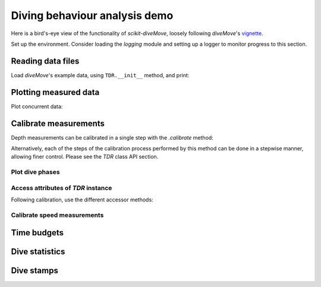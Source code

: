 ================================
 Diving behaviour analysis demo
================================

Here is a bird's-eye view of the functionality of `scikit-diveMove`,
loosely following `diveMove`'s `vignette`_.

.. _vignette: https://cran.r-project.org/web/packages/diveMove/vignettes/diveMove.pdf

Set up the environment.  Consider loading the `logging` module and setting
up a logger to monitor progress to this section.

.. jupyter-execute::

   # Set up
   import numpy as np
   import pandas as pd
   import skdiveMove as skdive

   # For figure sizes
   _FIG1X1 = (11, 5)
   _FIG2X1 = (10, 8)
   _FIG3X1 = (11, 11)

   pd.set_option("display.precision", 3)
   np.set_printoptions(precision=3, sign="+")
   %matplotlib inline


Reading data files
==================

Load `diveMove`'s example data, using ``TDR.__init__`` method, and print:

.. jupyter-execute::
   :linenos:

   rstr = ("""system.file(file.path("data", "dives.csv"), """
           """package="diveMove", mustWork=TRUE)""")
   # Access `rpy2`'s R instance directly from `tdr` module
   data_path = skdive.tdr.robjs.r(rstr)[0]
   tdrX = skdive.TDR(data_path, sep=";", compression="bz2", has_speed=True)
   print(tdrX)

   # Access measured data
   tdrX.get_depth("measured")

   # Or simply use function ``skdive.get_diveMove_sample_data`` to do the
   # same with this particular data set.


Plotting measured data
======================

.. jupyter-execute::
   :linenos:

   tdrX.plot(xlim=["2002-01-05 21:00:00", "2002-01-06 04:10:00"],
             depth_lim=[95, -1], figsize=_FIG1X1);

Plot concurrent data:

.. jupyter-execute::
   :linenos:

   ccvars = ["light", "speed"]
   tdrX.plot(xlim=["2002-01-05 21:00:00", "2002-01-06 04:10:00"],
             depth_lim=[95, -1], concur_vars=ccvars, figsize=_FIG3X1);


Calibrate measurements
======================

Depth measurements can be calibrated in a single step with the `.calibrate`
method:

.. jupyter-execute::
   :linenos:

   # Helper dict to set parameter values
   pars = {"offset_zoc": 3,
           "dry_thr": 70,
           "wet_thr": 3610,
           "dive_thr": 3,
           "dive_model": "unimodal",
           "smooth_par": 0.1,
           "knot_factor": 3,
           "descent_crit_q": 0,
           "ascent_crit_q": 0}

   # Apply zero-offset correction with the "offset" method, and set other
   # parameters for detection of wet/dry phases and dive phases
   tdrX.calibrate(zoc_method="offset", offset=pars["offset_zoc"],
                  dry_thr=pars["dry_thr"],
                  wet_thr=pars["wet_thr"],
                  dive_thr=pars["dive_thr"],
                  dive_model=pars["dive_model"],
                  smooth_par=pars["smooth_par"],
                  knot_factor=pars["knot_factor"],
                  descent_crit_q=pars["descent_crit_q"],
                  ascent_crit_q=pars["ascent_crit_q"])

   # Plot ZOC job
   tdrX.plot_zoc(xlim=["2002-01-05 21:00:00", "2002-01-06 04:10:00"],
                 figsize=(13, 6));

Alternatively, each of the steps of the calibration process performed by
this method can be done in a stepwise manner, allowing finer control.
Please see the `TDR` class API section.


Plot dive phases
----------------

.. jupyter-execute::
   :linenos:

   tdrX.plot_phases(diveNo=list(range(250, 300)), surface=True, figsize=_FIG1X1);

.. jupyter-execute::
   :linenos:

   # Plot dive model for a dive
   tdrX.plot_dive_model(diveNo=20, figsize=(10, 10));


Access attributes of `TDR` instance
-----------------------------------

Following calibration, use the different accessor methods:

.. jupyter-execute::

   # Time series of the wet/dry phases
   print(tdrX.get_wet_activity("phases"))

.. jupyter-execute::

   print(tdrX.get_wet_activity("dry_thr"))

.. jupyter-execute::

   print(tdrX.get_wet_activity("wet_thr"))

.. jupyter-execute::

   print(tdrX.get_dive_details("row_ids"))


Calibrate speed measurements
----------------------------

.. jupyter-execute::

   # Consider only changes in depth larger than 2 m
   qfit, fig, ax = tdrX.calibrate_speed(z=2, figsize=(8, 6))
   print(qfit.summary())


Time budgets
============

.. jupyter-execute::

   print(tdrX.time_budget(ignore_z=True, ignore_du=False))

.. jupyter-execute::

   print(tdrX.time_budget(ignore_z=True, ignore_du=True))


Dive statistics
===============

.. jupyter-execute::

   print(tdrX.dive_stats())


Dive stamps
===========

.. jupyter-execute::

   print(tdrX.stamp_dives())
